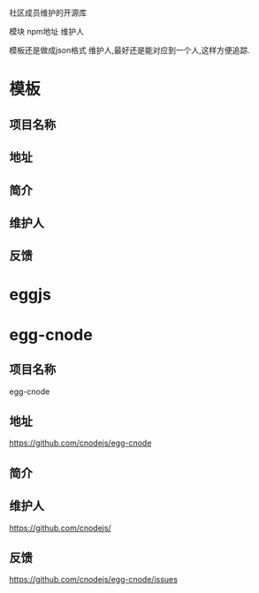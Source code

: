 * 
社区成员维护的开源库

模块 npm地址 维护人

模板还是做成json格式
维护人,最好还是能对应到一个人,这样方便追踪.

* 模板
** 项目名称
** 地址
** 简介
** 维护人
** 反馈

* eggjs 
* egg-cnode
** 项目名称
egg-cnode
** 地址
https://github.com/cnodejs/egg-cnode
** 简介
** 维护人
https://github.com/cnodejs/
** 反馈
https://github.com/cnodejs/egg-cnode/issues



